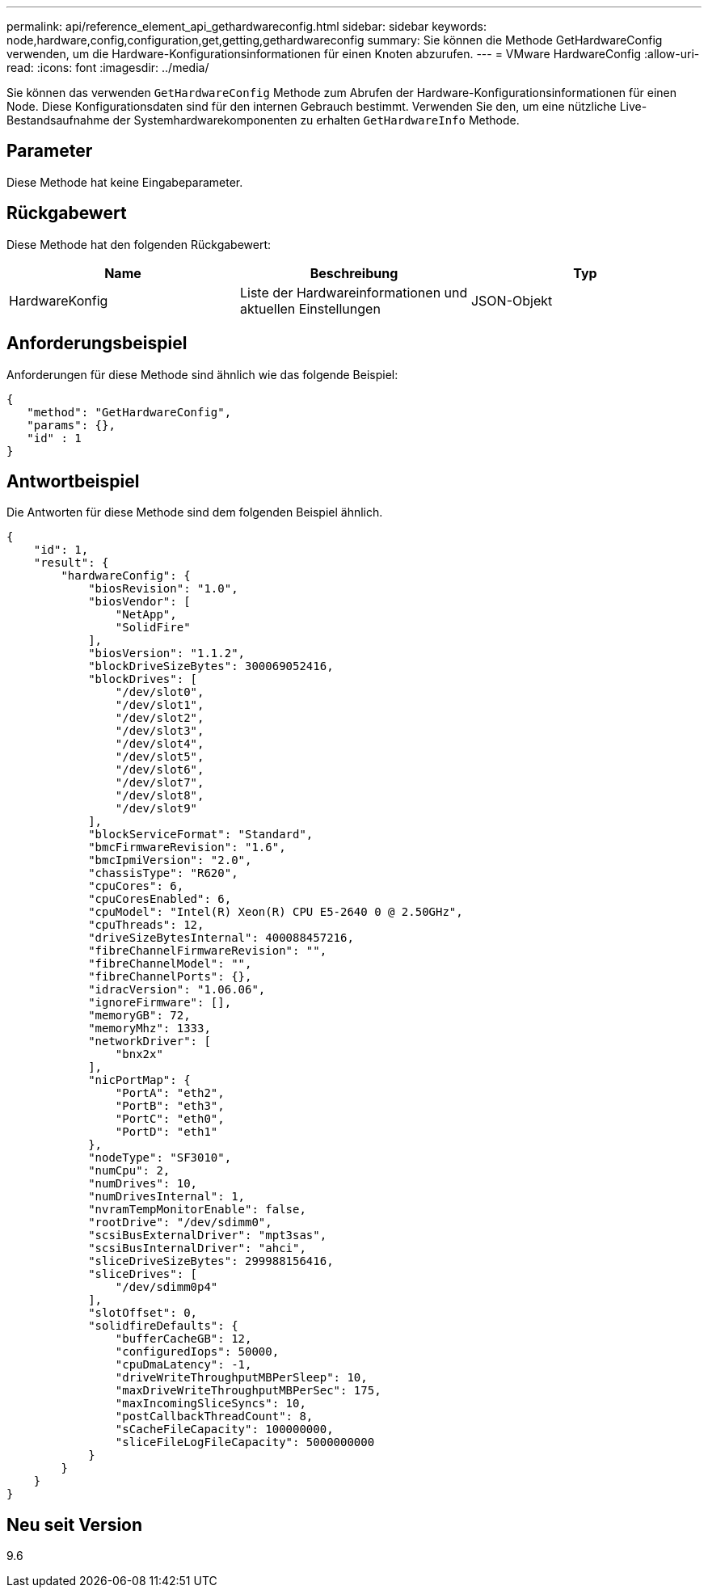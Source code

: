 ---
permalink: api/reference_element_api_gethardwareconfig.html 
sidebar: sidebar 
keywords: node,hardware,config,configuration,get,getting,gethardwareconfig 
summary: Sie können die Methode GetHardwareConfig verwenden, um die Hardware-Konfigurationsinformationen für einen Knoten abzurufen. 
---
= VMware HardwareConfig
:allow-uri-read: 
:icons: font
:imagesdir: ../media/


[role="lead"]
Sie können das verwenden `GetHardwareConfig` Methode zum Abrufen der Hardware-Konfigurationsinformationen für einen Node. Diese Konfigurationsdaten sind für den internen Gebrauch bestimmt. Verwenden Sie den, um eine nützliche Live-Bestandsaufnahme der Systemhardwarekomponenten zu erhalten `GetHardwareInfo` Methode.



== Parameter

Diese Methode hat keine Eingabeparameter.



== Rückgabewert

Diese Methode hat den folgenden Rückgabewert:

|===
| Name | Beschreibung | Typ 


| HardwareKonfig | Liste der Hardwareinformationen und aktuellen Einstellungen | JSON-Objekt 
|===


== Anforderungsbeispiel

Anforderungen für diese Methode sind ähnlich wie das folgende Beispiel:

[listing]
----
{
   "method": "GetHardwareConfig",
   "params": {},
   "id" : 1
}
----


== Antwortbeispiel

Die Antworten für diese Methode sind dem folgenden Beispiel ähnlich.

[listing]
----
{
    "id": 1,
    "result": {
        "hardwareConfig": {
            "biosRevision": "1.0",
            "biosVendor": [
                "NetApp",
                "SolidFire"
            ],
            "biosVersion": "1.1.2",
            "blockDriveSizeBytes": 300069052416,
            "blockDrives": [
                "/dev/slot0",
                "/dev/slot1",
                "/dev/slot2",
                "/dev/slot3",
                "/dev/slot4",
                "/dev/slot5",
                "/dev/slot6",
                "/dev/slot7",
                "/dev/slot8",
                "/dev/slot9"
            ],
            "blockServiceFormat": "Standard",
            "bmcFirmwareRevision": "1.6",
            "bmcIpmiVersion": "2.0",
            "chassisType": "R620",
            "cpuCores": 6,
            "cpuCoresEnabled": 6,
            "cpuModel": "Intel(R) Xeon(R) CPU E5-2640 0 @ 2.50GHz",
            "cpuThreads": 12,
            "driveSizeBytesInternal": 400088457216,
            "fibreChannelFirmwareRevision": "",
            "fibreChannelModel": "",
            "fibreChannelPorts": {},
            "idracVersion": "1.06.06",
            "ignoreFirmware": [],
            "memoryGB": 72,
            "memoryMhz": 1333,
            "networkDriver": [
                "bnx2x"
            ],
            "nicPortMap": {
                "PortA": "eth2",
                "PortB": "eth3",
                "PortC": "eth0",
                "PortD": "eth1"
            },
            "nodeType": "SF3010",
            "numCpu": 2,
            "numDrives": 10,
            "numDrivesInternal": 1,
            "nvramTempMonitorEnable": false,
            "rootDrive": "/dev/sdimm0",
            "scsiBusExternalDriver": "mpt3sas",
            "scsiBusInternalDriver": "ahci",
            "sliceDriveSizeBytes": 299988156416,
            "sliceDrives": [
                "/dev/sdimm0p4"
            ],
            "slotOffset": 0,
            "solidfireDefaults": {
                "bufferCacheGB": 12,
                "configuredIops": 50000,
                "cpuDmaLatency": -1,
                "driveWriteThroughputMBPerSleep": 10,
                "maxDriveWriteThroughputMBPerSec": 175,
                "maxIncomingSliceSyncs": 10,
                "postCallbackThreadCount": 8,
                "sCacheFileCapacity": 100000000,
                "sliceFileLogFileCapacity": 5000000000
            }
        }
    }
}
----


== Neu seit Version

9.6
